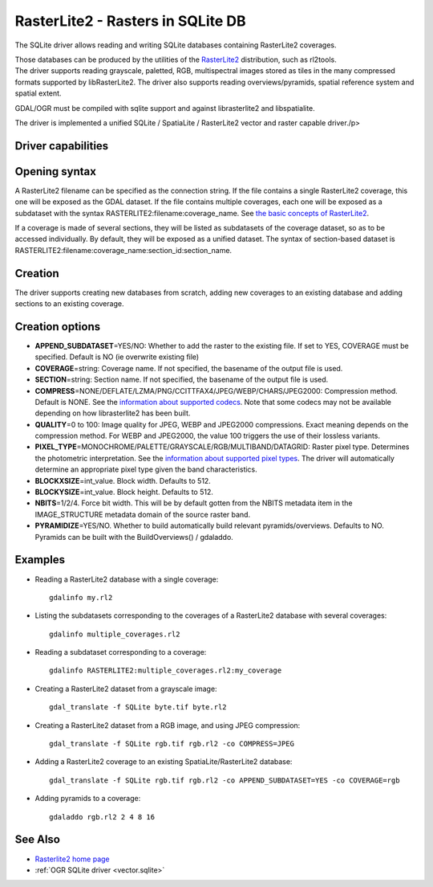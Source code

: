 .. _vector.rasterlite2:

RasterLite2 - Rasters in SQLite DB
==================================

.. versionadded::2.2

The SQLite driver allows reading and writing
SQLite databases containing RasterLite2 coverages.

| Those databases can be produced by the utilities of the
  `RasterLite2 <https://www.gaia-gis.it/fossil/librasterlite2>`__
  distribution, such as rl2tools.
| The driver supports reading grayscale, paletted, RGB, multispectral
  images stored as tiles in the many compressed formats supported by
  libRasterLite2. The driver also supports reading overviews/pyramids,
  spatial reference system and spatial extent.

GDAL/OGR must be compiled with sqlite support and against librasterlite2
and libspatialite.

The driver is implemented a unified SQLite / SpatiaLite / RasterLite2
vector and raster capable driver./p>

Driver capabilities
-------------------

.. supports_create::

.. supports_georeferencing::

.. supports_virtualio::

Opening syntax
--------------

A RasterLite2 filename can be specified as the connection string. If the
file contains a single RasterLite2 coverage, this one will be exposed as
the GDAL dataset. If the file contains multiple coverages, each one will
be exposed as a subdataset with the syntax
RASTERLITE2:filename:coverage_name. See `the basic concepts of
RasterLite2 <https://www.gaia-gis.it/fossil/librasterlite2/wiki?name=basic_concepts>`__.

If a coverage is made of several sections, they will be listed as
subdatasets of the coverage dataset, so as to be accessed individually.
By default, they will be exposed as a unified dataset. The syntax of
section-based dataset is
RASTERLITE2:filename:coverage_name:section_id:section_name.

Creation
--------

The driver supports creating new databases from scratch, adding new
coverages to an existing database and adding sections to an existing
coverage.

Creation options
----------------

-  **APPEND_SUBDATASET**\ =YES/NO: Whether to add the raster to the
   existing file. If set to YES, COVERAGE must be specified. Default is
   NO (ie overwrite existing file)
-  **COVERAGE**\ =string: Coverage name. If not specified, the basename
   of the output file is used.
-  **SECTION**\ =string: Section name. If not specified, the basename of
   the output file is used.
-  **COMPRESS**\ =NONE/DEFLATE/LZMA/PNG/CCITTFAX4/JPEG/WEBP/CHARS/JPEG2000:
   Compression method. Default is NONE. See the `information about
   supported
   codecs <https://www.gaia-gis.it/fossil/librasterlite2/wiki?name=codecs>`__.
   Note that some codecs may not be available depending on how
   librasterlite2 has been built.
-  **QUALITY**\ =0 to 100: Image quality for JPEG, WEBP and JPEG2000
   compressions. Exact meaning depends on the compression method. For
   WEBP and JPEG2000, the value 100 triggers the use of their lossless
   variants.
-  **PIXEL_TYPE**\ =MONOCHROME/PALETTE/GRAYSCALE/RGB/MULTIBAND/DATAGRID:
   Raster pixel type. Determines the photometric interpretation. See the
   `information about supported pixel
   types <https://www.gaia-gis.it/fossil/librasterlite2/wiki?name=reference_table>`__.
   The driver will automatically determine an appropriate pixel type
   given the band characteristics.
-  **BLOCKXSIZE**\ =int_value. Block width. Defaults to 512.
-  **BLOCKYSIZE**\ =int_value. Block height. Defaults to 512.
-  **NBITS**\ =1/2/4. Force bit width. This will be by default gotten
   from the NBITS metadata item in the IMAGE_STRUCTURE metadata domain
   of the source raster band.
-  **PYRAMIDIZE**\ =YES/NO. Whether to build automatically build
   relevant pyramids/overviews. Defaults to NO. Pyramids can be built
   with the BuildOverviews() / gdaladdo.

Examples
--------

-  Reading a RasterLite2 database with a single coverage:

   ::

      gdalinfo my.rl2

-  Listing the subdatasets corresponding to the coverages of a
   RasterLite2 database with several coverages:

   ::

      gdalinfo multiple_coverages.rl2

-  Reading a subdataset corresponding to a coverage:

   ::

      gdalinfo RASTERLITE2:multiple_coverages.rl2:my_coverage

-  Creating a RasterLite2 dataset from a grayscale image:

   ::

      gdal_translate -f SQLite byte.tif byte.rl2

-  Creating a RasterLite2 dataset from a RGB image, and using JPEG
   compression:

   ::

      gdal_translate -f SQLite rgb.tif rgb.rl2 -co COMPRESS=JPEG

-  Adding a RasterLite2 coverage to an existing SpatiaLite/RasterLite2
   database:

   ::

      gdal_translate -f SQLite rgb.tif rgb.rl2 -co APPEND_SUBDATASET=YES -co COVERAGE=rgb

-  Adding pyramids to a coverage:

   ::

      gdaladdo rgb.rl2 2 4 8 16

See Also
--------

-  `Rasterlite2 home
   page <https://www.gaia-gis.it/fossil/libRasterLite2/home>`__
-  :ref:`OGR SQLite driver <vector.sqlite>`
